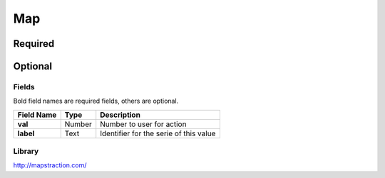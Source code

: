 .. _map-widget:

Map
===

.. figure:: ../../img/map.gif
   :align: center

Required
........

.. figure:: ../../img/map-fields-required.png
   :align: center

Optional
........

.. figure:: ../../img/map-fields-optional.png
   :align: center

Fields
------

Bold field names are required fields, others are optional.

.. table::

   ==========  ======   ======================================
   Field Name  Type     Description
   ==========  ======   ======================================
   **val**     Number   Number to user for action
   **label**   Text     Identifier for the serie of this value
   ==========  ======   ======================================

Library
-------

http://mapstraction.com/
